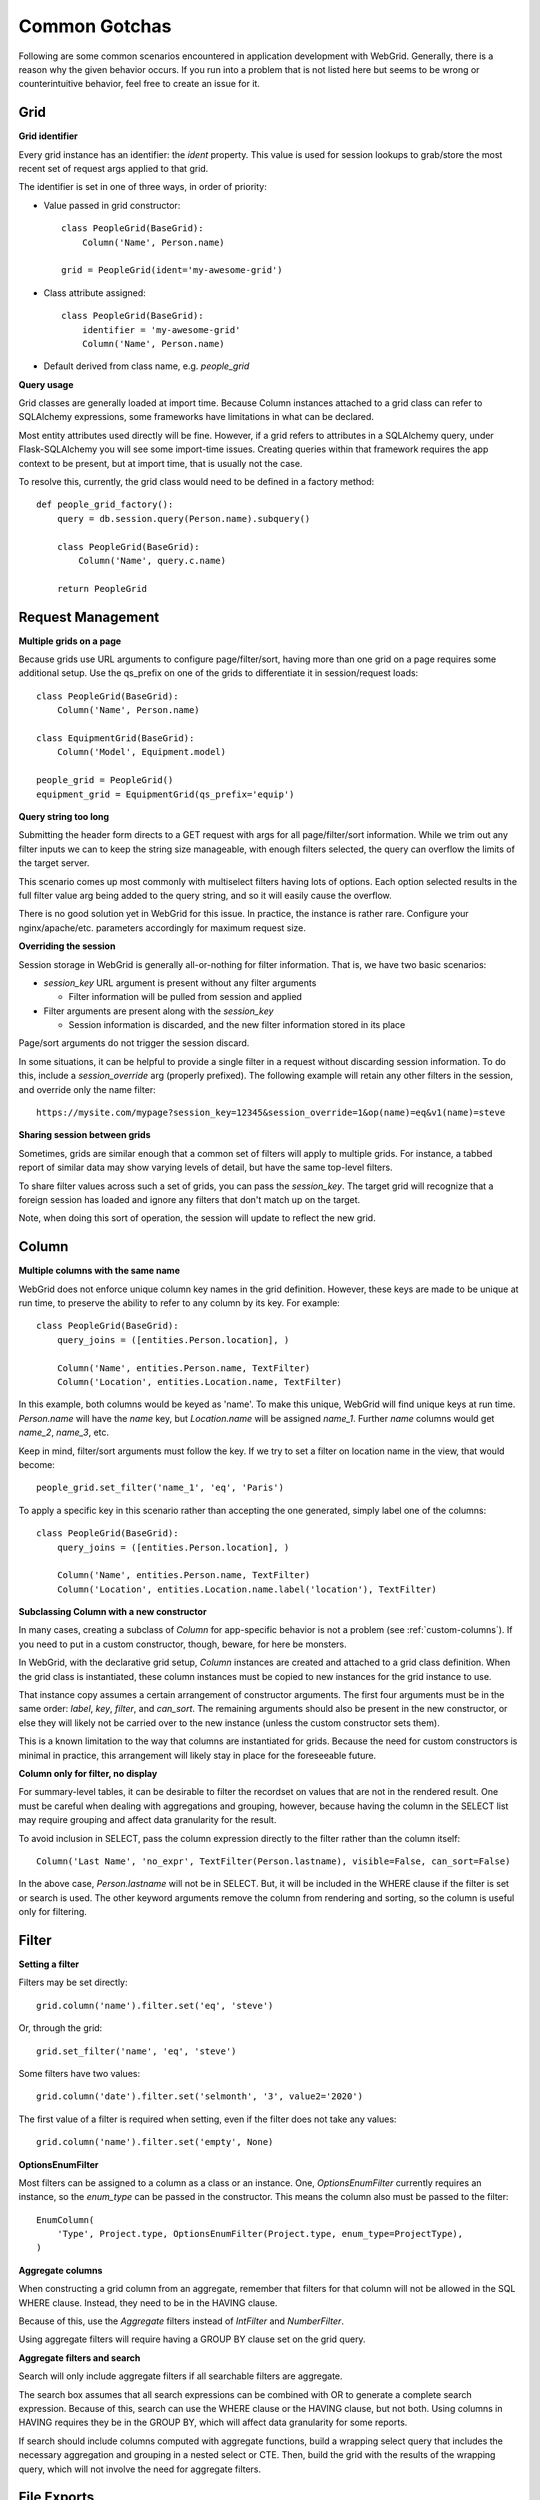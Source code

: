 Common Gotchas
==============

Following are some common scenarios encountered in application development with WebGrid. Generally,
there is a reason why the given behavior occurs. If you run into a problem that is not listed here
but seems to be wrong or counterintuitive behavior, feel free to create an issue for it.

Grid
----

**Grid identifier**

Every grid instance has an identifier: the `ident` property. This value is used for session lookups
to grab/store the most recent set of request args applied to that grid.

The identifier is set in one of three ways, in order of priority:

- Value passed in grid constructor::

    class PeopleGrid(BaseGrid):
        Column('Name', Person.name)

    grid = PeopleGrid(ident='my-awesome-grid')

- Class attribute assigned::

    class PeopleGrid(BaseGrid):
        identifier = 'my-awesome-grid'
        Column('Name', Person.name)

- Default derived from class name, e.g. `people_grid`

**Query usage**

Grid classes are generally loaded at import time. Because Column instances attached to a grid class
can refer to SQLAlchemy expressions, some frameworks have limitations in what can be declared.

Most entity attributes used directly will be fine. However, if a grid refers to attributes in a
SQLAlchemy query, under Flask-SQLAlchemy you will see some import-time issues. Creating queries
within that framework requires the app context to be present, but at import time, that is usually
not the case.

To resolve this, currently, the grid class would need to be defined in a factory method::

    def people_grid_factory():
        query = db.session.query(Person.name).subquery()

        class PeopleGrid(BaseGrid):
            Column('Name', query.c.name)

        return PeopleGrid

Request Management
------------------

**Multiple grids on a page**

Because grids use URL arguments to configure page/filter/sort, having more than one grid on
a page requires some additional setup. Use the qs_prefix on one of the grids to differentiate
it in session/request loads::

    class PeopleGrid(BaseGrid):
        Column('Name', Person.name)

    class EquipmentGrid(BaseGrid):
        Column('Model', Equipment.model)

    people_grid = PeopleGrid()
    equipment_grid = EquipmentGrid(qs_prefix='equip')

**Query string too long**

Submitting the header form directs to a GET request with args for all page/filter/sort information.
While we trim out any filter inputs we can to keep the string size manageable, with enough filters
selected, the query can overflow the limits of the target server.

This scenario comes up most commonly with multiselect filters having lots of options. Each option
selected results in the full filter value arg being added to the query string, and so it will
easily cause the overflow.

There is no good solution yet in WebGrid for this issue. In practice, the instance is rather rare.
Configure your nginx/apache/etc. parameters accordingly for maximum request size.

**Overriding the session**

Session storage in WebGrid is generally all-or-nothing for filter information. That is, we have
two basic scenarios:

- `session_key` URL argument is present without any filter arguments

  - Filter information will be pulled from session and applied

- Filter arguments are present along with the `session_key`

  - Session information is discarded, and the new filter information stored in its place

Page/sort arguments do not trigger the session discard.

In some situations, it can be helpful to provide a single filter in a request without discarding
session information. To do this, include a `session_override` arg (properly prefixed). The
following example will retain any other filters in the session, and override only the name
filter::

    https://mysite.com/mypage?session_key=12345&session_override=1&op(name)=eq&v1(name)=steve

**Sharing session between grids**

Sometimes, grids are similar enough that a common set of filters will apply to multiple grids. For
instance, a tabbed report of similar data may show varying levels of detail, but have the same
top-level filters.

To share filter values across such a set of grids, you can pass the `session_key`. The target grid
will recognize that a foreign session has loaded and ignore any filters that don't match up on the
target.

Note, when doing this sort of operation, the session will update to reflect the new grid.

Column
------

**Multiple columns with the same name**

WebGrid does not enforce unique column key names in the grid definition. However, these keys are
made to be unique at run time, to preserve the ability to refer to any column by its key. For
example::

    class PeopleGrid(BaseGrid):
        query_joins = ([entities.Person.location], )

        Column('Name', entities.Person.name, TextFilter)
        Column('Location', entities.Location.name, TextFilter)

In this example, both columns would be keyed as 'name'. To make this unique, WebGrid will
find unique keys at run time. `Person.name` will have the `name` key, but `Location.name`
will be assigned `name_1`. Further `name` columns would get `name_2`, `name_3`, etc.

Keep in mind, filter/sort arguments must follow the key. If we try to set a filter on
location name in the view, that would become::

    people_grid.set_filter('name_1', 'eq', 'Paris')

To apply a specific key in this scenario rather than accepting the one generated, simply label
one of the columns::

    class PeopleGrid(BaseGrid):
        query_joins = ([entities.Person.location], )

        Column('Name', entities.Person.name, TextFilter)
        Column('Location', entities.Location.name.label('location'), TextFilter)

**Subclassing Column with a new constructor**

In many cases, creating a subclass of `Column` for app-specific behavior is not a problem
(see :ref:`custom-columns`). If you need to put in a custom constructor, though, beware,
for here be monsters.

In WebGrid, with the declarative grid setup, `Column` instances are created and attached to
a grid class definition. When the grid class is instantiated, these column instances must
be copied to new instances for the grid instance to use.

That instance copy assumes a certain arrangement of constructor arguments. The first four
arguments must be in the same order: `label`, `key`, `filter`, and `can_sort`. The remaining
arguments should also be present in the new constructor, or else they will likely not be
carried over to the new instance (unless the custom constructor sets them).

This is a known limitation to the way that columns are instantiated for grids. Because the
need for custom constructors is minimal in practice, this arrangement will likely stay in
place for the foreseeable future.

**Column only for filter, no display**

For summary-level tables, it can be desirable to filter the recordset on values that are not
in the rendered result. One must be careful when dealing with aggregations and grouping,
however, because having the column in the SELECT list may require grouping and affect data
granularity for the result.

To avoid inclusion in SELECT, pass the column expression directly to the filter rather than
the column itself::

    Column('Last Name', 'no_expr', TextFilter(Person.lastname), visible=False, can_sort=False)

In the above case, `Person.lastname` will not be in SELECT. But, it will be included in the
WHERE clause if the filter is set or search is used. The other keyword arguments remove the
column from rendering and sorting, so the column is useful only for filtering.

Filter
------

**Setting a filter**

Filters may be set directly::

    grid.column('name').filter.set('eq', 'steve')

Or, through the grid::

    grid.set_filter('name', 'eq', 'steve')

Some filters have two values::

    grid.column('date').filter.set('selmonth', '3', value2='2020')

The first value of a filter is required when setting, even if the filter does not take any values::

    grid.column('name').filter.set('empty', None)

**OptionsEnumFilter**

Most filters can be assigned to a column as a class or an instance. One, `OptionsEnumFilter` currently
requires an instance, so the `enum_type` can be passed in the constructor. This means the column also
must be passed to the filter::

    EnumColumn(
        'Type', Project.type, OptionsEnumFilter(Project.type, enum_type=ProjectType),
    )

**Aggregate columns**

When constructing a grid column from an aggregate, remember that filters for that column will not be
allowed in the SQL WHERE clause. Instead, they need to be in the HAVING clause.

Because of this, use the `Aggregate` filters instead of `IntFilter` and `NumberFilter`.

Using aggregate filters will require having a GROUP BY clause set on the grid query.

**Aggregate filters and search**

Search will only include aggregate filters if all searchable filters are aggregate.

The search box assumes that all search expressions can be combined with OR to generate a complete
search expression. Because of this, search can use the WHERE clause or the HAVING clause, but not
both. Using columns in HAVING requires they be in the GROUP BY, which will affect data granularity
for some reports.

If search should include columns computed with aggregate functions, build a wrapping select
query that includes the necessary aggregation and grouping in a nested select or CTE. Then, build
the grid with the results of the wrapping query, which will not involve the need for aggregate
filters.


File Exports
------------

**Excel sheet name limitations**

Excel has a limit of 30 characters on worksheet names. If a name is provided that will exceed
that limit, it will be truncated with a trailing ellipse.

**Excel records limitations**

Excel file formats have limits of how many rows can be included. This was a bigger issue when
XLS was the common format, but XLSX does have limits as well.

The XLSX renderer will raise a `RenderLimitExceeded` exception if the query result is too
large.

**Excel file naming**

Excel will not load multiple files with the same filename, even though they are in different
directories. For this reason, we append a random numeric suffix on the filenames, so Excel
will see them as different workbooks.
